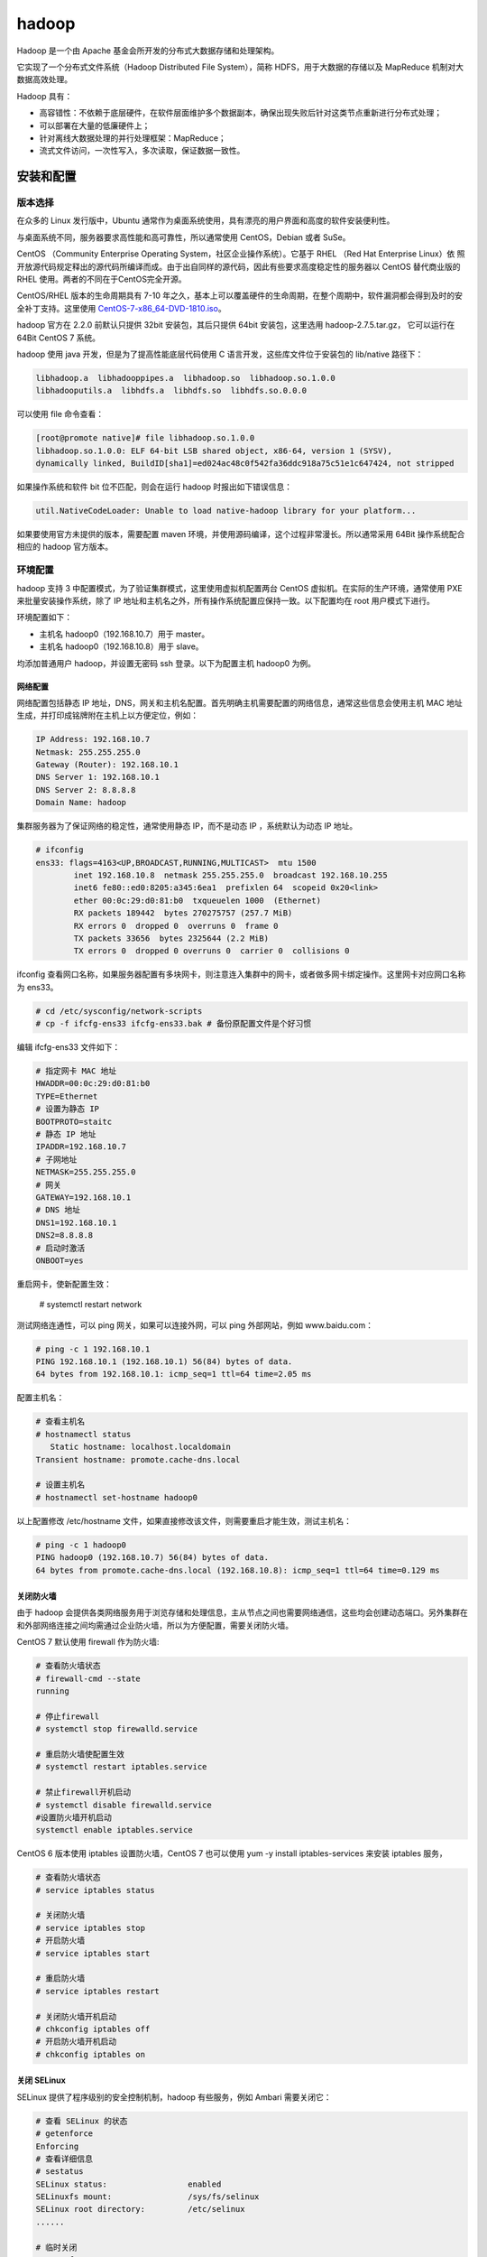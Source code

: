 hadoop
================

Hadoop 是一个由 Apache 基金会所开发的分布式大数据存储和处理架构。

它实现了一个分布式文件系统（Hadoop Distributed File System），简称 HDFS，用于大数据的存储以及 MapReduce 机制对大数据高效处理。

Hadoop 具有：

- 高容错性：不依赖于底层硬件，在软件层面维护多个数据副本，确保出现失败后针对这类节点重新进行分布式处理；
- 可以部署在大量的低廉硬件上；
- 针对离线大数据处理的并行处理框架：MapReduce；
- 流式文件访问，一次性写入，多次读取，保证数据一致性。

安装和配置
-------------

版本选择
~~~~~~~~~~~~

在众多的 Linux 发行版中，Ubuntu 通常作为桌面系统使用，具有漂亮的用户界面和高度的软件安装便利性。

与桌面系统不同，服务器要求高性能和高可靠性，所以通常使用 CentOS，Debian 或者 SuSe。

CentOS （Community Enterprise Operating System，社区企业操作系统）。它基于 RHEL （Red Hat Enterprise Linux）依 照开放源代码规定释出的源代码所编译而成。由于出自同样的源代码，因此有些要求高度稳定性的服务器以 CentOS 替代商业版的 RHEL 使用。两者的不同在于CentOS完全开源。

CentOS/RHEL 版本的生命周期具有 7-10 年之久，基本上可以覆盖硬件的生命周期，在整个周期中，软件漏洞都会得到及时的安全补丁支持。这里使用
`CentOS-7-x86_64-DVD-1810.iso <http://isoredirect.centos.org/centos/7/isos/x86_64/CentOS-7-x86_64-DVD-1810.iso>`_。

hadoop 官方在 2.2.0 前默认只提供 32bit 安装包，其后只提供 64bit 安装包，这里选用 hadoop-2.7.5.tar.gz， 它可以运行在 64Bit CentOS 7 系统。

hadoop 使用 java 开发，但是为了提高性能底层代码使用 C 语言开发，这些库文件位于安装包的 lib/native 路径下：

.. code-block:: sh

  libhadoop.a  libhadooppipes.a  libhadoop.so  libhadoop.so.1.0.0  
  libhadooputils.a  libhdfs.a  libhdfs.so  libhdfs.so.0.0.0

可以使用 file 命令查看：

.. code-block:: sh
  
  [root@promote native]# file libhadoop.so.1.0.0 
  libhadoop.so.1.0.0: ELF 64-bit LSB shared object, x86-64, version 1 (SYSV), 
  dynamically linked, BuildID[sha1]=ed024ac48c0f542fa36ddc918a75c51e1c647424, not stripped

如果操作系统和软件 bit 位不匹配，则会在运行 hadoop 时报出如下错误信息：

.. code-block:: sh
  
  util.NativeCodeLoader: Unable to load native-hadoop library for your platform... 

如果要使用官方未提供的版本，需要配置 maven 环境，并使用源码编译，这个过程非常漫长。所以通常采用 64Bit 操作系统配合相应的 hadoop 官方版本。

环境配置
~~~~~~~~~~~~~

hadoop 支持 3 中配置模式，为了验证集群模式，这里使用虚拟机配置两台 CentOS 虚拟机。在实际的生产环境，通常使用 PXE 来批量安装操作系统，除了 IP 地址和主机名之外，所有操作系统配置应保持一致。以下配置均在 root 用户模式下进行。

环境配置如下：

- 主机名 hadoop0（192.168.10.7）用于 master。
- 主机名 hadoop0（192.168.10.8）用于 slave。

均添加普通用户 hadoop，并设置无密码 ssh 登录。以下为配置主机 hadoop0 为例。 

网络配置
````````````

网络配置包括静态 IP 地址，DNS，网关和主机名配置。首先明确主机需要配置的网络信息，通常这些信息会使用主机 MAC 地址生成，并打印成铭牌附在主机上以方便定位，例如：

.. code-block:: sh
  
  IP Address: 192.168.10.7
  Netmask: 255.255.255.0
  Gateway (Router): 192.168.10.1
  DNS Server 1: 192.168.10.1
  DNS Server 2: 8.8.8.8
  Domain Name: hadoop

集群服务器为了保证网络的稳定性，通常使用静态 IP，而不是动态 IP ，系统默认为动态 IP 地址。

.. code-block:: sh
  
  # ifconfig 
  ens33: flags=4163<UP,BROADCAST,RUNNING,MULTICAST>  mtu 1500
          inet 192.168.10.8  netmask 255.255.255.0  broadcast 192.168.10.255
          inet6 fe80::ed0:8205:a345:6ea1  prefixlen 64  scopeid 0x20<link>
          ether 00:0c:29:d0:81:b0  txqueuelen 1000  (Ethernet)
          RX packets 189442  bytes 270275757 (257.7 MiB)
          RX errors 0  dropped 0  overruns 0  frame 0
          TX packets 33656  bytes 2325644 (2.2 MiB)
          TX errors 0  dropped 0 overruns 0  carrier 0  collisions 0
  
ifconfig 查看网口名称，如果服务器配置有多块网卡，则注意连入集群中的网卡，或者做多网卡绑定操作。这里网卡对应网口名称为 ens33。

.. code-block:: sh
  
  # cd /etc/sysconfig/network-scripts
  # cp -f ifcfg-ens33 ifcfg-ens33.bak # 备份原配置文件是个好习惯

编辑 ifcfg-ens33 文件如下：

.. code-block:: sh
  
  # 指定网卡 MAC 地址
  HWADDR=00:0c:29:d0:81:b0 
  TYPE=Ethernet
  # 设置为静态 IP
  BOOTPROTO=staitc
  # 静态 IP 地址 
  IPADDR=192.168.10.7
  # 子网地址
  NETMASK=255.255.255.0
  # 网关
  GATEWAY=192.168.10.1
  # DNS 地址 
  DNS1=192.168.10.1
  DNS2=8.8.8.8
  # 启动时激活 
  ONBOOT=yes

重启网卡，使新配置生效：

  # systemctl restart network

测试网络连通性，可以 ping 网关，如果可以连接外网，可以 ping 外部网站，例如 www.baidu.com：

.. code-block:: sh
  
  # ping -c 1 192.168.10.1
  PING 192.168.10.1 (192.168.10.1) 56(84) bytes of data.
  64 bytes from 192.168.10.1: icmp_seq=1 ttl=64 time=2.05 ms

配置主机名：

.. code-block:: sh
  
  # 查看主机名
  # hostnamectl status
     Static hostname: localhost.localdomain
  Transient hostname: promote.cache-dns.local

  # 设置主机名
  # hostnamectl set-hostname hadoop0

以上配置修改 /etc/hostname 文件，如果直接修改该文件，则需要重启才能生效，测试主机名：

.. code-block:: sh
  
  # ping -c 1 hadoop0
  PING hadoop0 (192.168.10.7) 56(84) bytes of data.
  64 bytes from promote.cache-dns.local (192.168.10.8): icmp_seq=1 ttl=64 time=0.129 ms

关闭防火墙
```````````

由于 hadoop 会提供各类网络服务用于浏览存储和处理信息，主从节点之间也需要网络通信，这些均会创建动态端口。另外集群在和外部网络连接之间均需通过企业防火墙，所以为方便配置，需要关闭防火墙。

CentOS 7 默认使用 firewall 作为防火墙:

.. code-block:: sh
  
  # 查看防火墙状态
  # firewall-cmd --state
  running

  # 停止firewall
  # systemctl stop firewalld.service 
  
  # 重启防火墙使配置生效
  # systemctl restart iptables.service 

  # 禁止firewall开机启动
  # systemctl disable firewalld.service 
  #设置防火墙开机启动
  systemctl enable iptables.service 

CentOS 6 版本使用 iptables 设置防火墙，CentOS 7 也可以使用 yum -y install iptables-services 来安装 iptables 服务，

.. code-block:: sh
  
  # 查看防火墙状态
  # service iptables status
  
  # 关闭防火墙
  # service iptables stop
  # 开启防火墙
  # service iptables start
  
  # 重启防火墙
  # service iptables restart
  
  # 关闭防火墙开机启动
  # chkconfig iptables off
  # 开启防火墙开机启动
  # chkconfig iptables on

关闭 SELinux
````````````

SELinux 提供了程序级别的安全控制机制，hadoop 有些服务，例如 Ambari 需要关闭它：

.. code-block:: sh
  
  # 查看 SELinux 的状态 
  # getenforce
  Enforcing
  # 查看详细信息
  # sestatus  
  SELinux status:                 enabled
  SELinuxfs mount:                /sys/fs/selinux
  SELinux root directory:         /etc/selinux
  ......
  
  # 临时关闭
  # setenforce 0
  # 设置为 enforcing 模式
  # setenforce 1 

永久关闭需要修改配置文件 /etc/selinux/config，将其中SELINUX 设置为 disabled 并重启系统。

域名映射
``````````````

通过添加内网域名映射，可以直接使用域名互访主机。编辑 /etc/hosts，追加主机 IP 和主机名信息：

.. code-block:: sh
  
  192.168.10.7 hadoop0
  192.168.10.8 hadoop0

所有主机均复制相同的一份配置。

时间同步
``````````

在集群分布模式，由于主从节点基于时间来进行心跳同步，必须进行时间同步。在进行时间设置时必须调整时区，在安装操作系统时会设定它：

.. code-block:: sh
  
  # 查看时区状态
  # timedatectl status
  # 列出所有时区
  # timedatectl list-timezones 
  
  # 将硬件时钟调整为与本地时钟一致, 0 为设置为 UTC 时间
  # timedatectl set-local-rtc 1 
  
  # 设置系统时区为上海
  # timedatectl set-timezone Asia/Shanghai 

如果不考虑各个 CentOS 发行版的差异，可以直接这样操作：

.. code-block:: sh
  
  # cp /usr/share/zoneinfo/Asia/Shanghai /etc/localtime

date 命令手动指定系统时间：

.. code-block:: sh
  
  # date -s "2018-05-13 12:01:30"

修改时间后，需要写入硬件 bios，这样在重启之后时间不会丢失：

.. code-block:: sh
  
  # hwclock -w

如果主机可以访问外网，推荐使用 ntp 服务同步系统时间，这样时间同步比较准确：

.. code-block:: sh
  
  # 命令格式 ntpdate ntp-server-ip
  # ntpdate ntp1.aliyun.com

当然也可以自行在内网搭建 ntp 服务器。

系统运行级别
````````````````

图形界面会耗费系统大量资源，为了提高性能，需要运行在非图形界面，也即多用户模式 3：

.. code-block:: sh

  # 查看当前运行级别
  # systemctl get-default
  
  # 设置默认运行级别，graphical.target 或者 multi-user.target
  # systemctl set-default TARGET.target
  
  # 设置为多用户级别
  # systemctl set-default multi-user.target

graphical.target 和 multi-user.target 分别对应 5 和 3，默认应该设置为多用户级别。

CentOS 7 默认使用 systemd 服务，可以通过 ps 查看进程，此时不再使用 /etc/inittab 文件来决定系统运行级别。

用户配置
``````````

基于安全考虑，大多数应用软件应该运行在普通用户状态，所以这里添加普通用户 hadoop，密码初始化为 123456：

.. code-block:: sh
  
  # useradd hadoop
  # passwd hadoop
  Changing password for user hadoop.
  New password: 
  BAD PASSWORD: The password is shorter than 8 characters
  Retype new password: 
  passwd: all authentication tokens updated successfully.

给与 hadoop 用户 sudoer 权限，可以让普通用户通过 sudo 修改系统文件或执行系统命令：
 
.. code-block:: sh
  
  # vi /etc/sudoer
  ## Allow root to run any commands anywhere
  root    ALL=(ALL)       ALL
  # 添加行
  hadoop  ALL=(ALL)       ALL

  # 切换用户以进行测试
  [root@promote ~]# su hadoop
  [hadoop@hadoop0 root]$ 

免密登录
```````````

由于 hadoop 的 shell 脚本均是通过 ssh 来统一在主从节点上执行的，所以必须配置免密码登录。

首先切换到普通用户，在所有主机上生成密钥，然后把生成的公钥分发给其他主机。

.. code-block:: sh
  
  # 通过 -t 和 -P 非交互模式生成密钥
  $ ssh-keygen -t rsa -P "" -f ~/.ssh/id_rsa
  Generating public/private rsa key pair.
  Created directory '/home/hadoop/.ssh'.
  Your identification has been saved in /home/hadoop/.ssh/id_rsa.
  Your public key has been saved in /home/hadoop/.ssh/id_rsa.pub.
  The key fingerprint is:
  SHA256:uCZ92HSkh3fvvFxp2+wS7dHIXRgS3uyQ+XEdt3tf7e0 hadoop@hadoop0
  The key's randomart image is:
  +---[RSA 2048]----+
  |            .. ..|
  |           ..=. =|
  |          . =.++o|
  |       . +   +.o+|
  |      . S + ..o=*|
  |     . = + . .+oX|
  |    . = o     .=*|
  |     o .     +o++|
  |              ==E|
  +----[SHA256]-----+

查看生成的密钥，其中 .pub 文件为公钥：

.. code-block:: sh

  $ ll ~/.ssh/
  total 8
  -rw------- 1 hadoop hadoop 1675 May 25 22:07 id_rsa
  -rw-r--r-- 1 hadoop hadoop  396 May 25 22:07 id_rsa.pub

所有当前主机可以免密登录的其他主机的公钥均放在 ~/.ssh/authorized_keys 文件中，本机登录自身也需要将公钥添加到 authorized_keys 文件中：

  $ cat ~/.ssh/id_rsa.pub >> ~/.ssh/authorized_keys 
  
  # 测试本机登录
  [hadoop@hadoop0 .ssh]$ ssh hadoop0
  Last login: Sat May 25 21:14:25 2018 from hadoop0

所以可以分别复制所有 .pub 文件然后追加到某个主机的 authorized_keys 文件中，然后再分发 authorized_keys 文件。

ssh-copy-id 命令可以将本机的 .pub 追加到目标主机的 authorized_keys 文件中：

.. code-block:: sh

  $ ssh-copy-id hadoop0
  /usr/bin/ssh-copy-id: INFO: attempting to log in with the new key(s), to filter out any that are already installed
  /usr/bin/ssh-copy-id: INFO: 1 key(s) remain to be installed -- if you are prompted now it is to install the new keys
  hadoop@hadoop0's password: 
  
  Number of key(s) added: 1
  
  Now try logging into the machine, with:   "ssh 'hadoop0'"
  and check to make sure that only the key(s) you wanted were added.
  
  # 登录测试
  hadoop@hadoop0:/home$ ssh hadoop0
  Last login: Sat May 25 22:20:12 2019 from hadoop0
  [hadoop@hadoop0 ~]$ 

由于在分布式集群模式下，hadoop 命令可以在任一主机上执行并唤醒其他主机进程，所有主机生成的 .pub 文件必须分发给所有其他主机，这样主机之间才能任意互访。

软件安装
~~~~~~~~~

由于 hadoop 使用 java 编写，需要运行在 Java 虚拟机上，首先配置 JDK 环境。

安装 JDK
```````````

CentOS 默认安装 OpenJDK，首先需要把它卸载掉：

.. code-block:: sh
  
  [root@hadoop0 ~]# java -version
  openjdk version "1.8.0_212"
  OpenJDK Runtime Environment (build 1.8.0_212-b04)
  OpenJDK 64-Bit Server VM (build 25.212-b04, mixed mode)

查询 java 安装包，然后删除：

.. code-block:: sh
  
  # 以下四个文件需要删除
  [root@hadoop0 ~]# rpm -qa | grep openjdk
  java-1.7.0-openjdk-1.7.0.111-2.6.7.8.el7.x86_64
  java-1.8.0-openjdk-1.8.0.102-4.b14.el7.x86_64
  java-1.8.0-openjdk-headless-1.8.0.102-4.b14.el7.x86_64
  java-1.7.0-openjdk-headless-1.7.0.111-2.6.7.8.el7.x86_64
  
  # 使用 rpm -e --nodeps 依次删除
  [root@hadoop0 ~]# rpm -e --nodeps java-1.7.0-openjdk-1.7.0.111-2.6.7.8.el7.x86_64
  ......
  
  # 验证删除完毕
  [root@hadoop0 ~]# jave -version
  bash: jave: command not found...

这里使用 1.8 版本的 Oracle 官方 64Bit JDK jdk-8u172-linux-x64.tar.gz。

.. code-block:: sh
  
  [root@hadoop0 hadoop]# mkdir /lib/jdk/
  [root@hadoop0 hadoop]# tar zxf jdk-8u172-linux-x64.tar.gz -C /opt/
  
在 /etc/profile 在中添加系统环境变量，使得所有用户均可使用；如果限定某个用户使用，则添加环境变量到对应用户的 ~/.bash_profile 文件中。 

.. code-block:: sh
     
  export JAVA_HOME=/opt/jdk1.7.0_80
  export PATH=$PATH:$JAVA_HOME/bin
  
  # souce 执行脚本使其立即生效
  # source /etc/profile
  
  # 验证 JDK 是否安装成功
  # java -version
  java version "1.8.0_172"
  Java(TM) SE Runtime Environment (build 1.8.0_172-b11)
  Java HotSpot(TM) 64-Bit Server VM (build 25.172-b11, mixed mode)

安装 hadoop
```````````````

由于 hadoop 以普通用户权限运行，所以安装时也使用普通用户，首先切换到普通用户 su hadoop。为了方便修改 hadoop 的配置文件，解压到 hadoop 用户的 home 目录下，这样可以避免使用超级用户权限修改配置文件。

.. code-block:: sh

  [hadoop@hadoop0 ~]$ sudo tar zxf  hadoop-2.7.5.tar.gz -C ~/
  [sudo] password for hadoop
  
为 hadoop 添加环境变量，编辑 /etc/profile 文件：
  
  [hadoop@hadoop0 ~]$ sudo vi /etc/profile
  export HADOOP_HOME=/home/hadoop/hadoop-2.7.5
  export PATH=$PATH:$HADOOP_HOME/bin:$HADOOP_HOME/sbin

由于 hadoop 进程均是后台启动，所以 shell 中的 JAVA_HOME 环境变量无法被读取，必须通过 etc/hadoop/hadoop-env.sh 设置：

.. code-block:: sh

  # 设置和 /etc/profile 中保持一致：
  export JAVA_HOME=/opt/jdk1.8.0_172

souce 命令必须在 root 用户下执行：

.. code-block:: sh

  [hadoop@hadoop0 ~]$ sudo su
  [root@hadoop0 hadoop]# source /etc/profile
  [root@hadoop0 hadoop]# exit

  # 验证安装环境
  [hadoop@hadoop0 ~]$ hadoop version
  Hadoop 2.7.5

运行模式
~~~~~~~~~~~

Hadoop 有三种运行模式：单机模式（Standalone Mode），伪分布模式（Pseudo-Distrubuted Mode）和全分布式集群模式（Full-Distributed Mode）。

单机模式是 Hadoop 安装完后的默认模式，无需进行任何配置。另外针对 hadoop 的所有配置均位于 etc/hadoop 中的 xml 文件中。

单机模式
```````````

单机模式也被称为独立模式，主要用于开发和调式，不对配置文件进行修改，不会使用 HDFS 分布式文件系统，而直接使用本地文件系统。

同样，hadoop 也不会启动 namenode、datanode 等守护进程，Map 和 Reduce 任务被作为同一个进程的不同部分来执行的，以验证 MapReduce 程序逻辑，确保正确。

官网提供了单词统计操作示例，用于验证单机模式，注意 output 文件不可以存在，否则输出报错。

.. code-block:: sh

  [hadoop@hadoop0 ~]$ mkdir input
  [hadoop@hadoop0 ~]$ cd input/
  [hadoop@hadoop0 input]$ echo "hello world" > test.txt
  [hadoop@hadoop0 input]$ cd ../
  [hadoop@hadoop0 ~]$ hadoop jar hadoop-2.7.5/share/hadoop/mapreduce/hadoop-mapreduce-examples-2.7.5.jar wordcount input output
  
这里创建只包含 "hello world" 两个单词的测试文件 test.txt，以便验证结果正确性，查看 output 文件：

.. code-block:: sh
  
  [hadoop@hadoop1 ~]$ cd output/
  [hadoop@hadoop1 output]$ ll
  总用量 0
  -rw-r--r-- 1 hadoop hadoop 16 5月  26 11:54 part-r-00000
  -rw-r--r-- 1 hadoop hadoop 0 5月  26 11:54 _SUCCESS

_SUCCESS 文件用于指示任务运行成功，是一个标记文件，没有内容。part-r-0000 存储结果：

.. code-block:: sh

  [hadoop@hadoop1 output]$ cat part-r-00000 
  hello   1
  world   1

单机模式使用本地文件系统，可以使用 hadoop fs 命令查看：

.. code-block:: sh
  
  # 查看文件系统
  [hadoop@hadoop1 ~]$ hadoop fs -df
  Filesystem        Size        Used   Available  Use%
  file:///    8575254528  6253735936  2321518592   73%
  
  # 当前文件夹文件列表
  [hadoop@hadoop1 ~]$ hadoop fs -ls
  Found 16 items
  -rw-------   1 hadoop hadoop       2600 2019-05-26 11:39 .bash_history
  -rw-r--r--   1 hadoop hadoop         18 2018-10-31 01:07 .bash_logout
  ......

伪分布模式
``````````````

伪分布式只需要一台主机，这里使用 hadoop1 主机为例。

核心配置文件 etc/hadoop/core-site.xml 配置主节点 namenode:

.. code-block:: sh

  <configuration>
      <property>
          <name>fs.defaultFS</name>
          <value>hdfs://hadoop1:9000</value>
      </property>
      <property>
          <name>hadoop.tmp.dir</name>
          <value>/home/hadoop/hadoop-2.7.5/tmp</value>
      </property>
  </configuration>

- fs.defaultFS 属性指定 namenode 的 hdfs 协议的文件系统通信地址，格式为：协议://主机:端口。
- hadoop.tmp.dir 指定 hadoop 运行时的临时文件存放目录（tmp 文件夹已使用 mkdir 创建）。

hdfs-site.xml 配置分布式文件系统的相关属性：

.. code-block:: sh
  <configuration>
      <property>
          <name>dfs.namenode.name.dir</name>
          <value>/home/hadoop/data/name</value>
      </property>
      <property>
          <name>dfs.datanode.data.dir</name>
          <value>/home/hadoop/data/data</value>
      </property>
      <property>
          <name>dfs.replication</name>
          <value>1</value>
      </property>
  </configuration>

- dfs.namenode.name.dir 和 dfs.datanode.data.dir 分别配置主从节点的存储位置，默认位置为 /tmp/hadoop-${usrname}/dfs/。/tmp 是临时文件夹，空间可能会被系统回收。
- dfs.replication 属性指定每个 block 的冗余副本个数，在伪分布模式下配置为 1 即可，也即不启用副本。

yarn-site.xml 用于配置资源管理系统 yarn ：

.. code-block:: sh

  <configuration>
      <property>
          <name>yarn.resourcemanager.hostname</name>
          <value>hadoop1</value>
      </property>
      <property>
          <name>yarn.nodemanager.aux-services</name>
          <value>mapreduce_shuffle</value>
      </property>
  </configuration>

- yarn.resourcemanager.hostname 配置主资源管理器 resourcemanager 的主机名。
- yarn.nodemanager.aux-services 指明提供 mapreduce 服务。

mapred-site.xml 指定 mapreduce 运行的资源调度平台为 yarn：

.. code-block:: sh
  
  # 从模板文件复制，然后编辑
  $ cp -f mapred-site.xml.template mapred-site.xml
  
  <configuration>
      <property>
      <name>mapreduce.framework.name</name>
      <value>yarn</value>
      </property>
  </configuration>

配置 salves，指定 datanode 主机名。

.. code-block:: sh
  
  hadoop1

格式化 hdfs：

.. code-block:: sh
  
  # 原命令 hadoop namenode -formate 被更新为
  $ hdfs namenode -format
  
查看格式化后的 HDFS 文件系统，位于 /home/hadoop/data/name 下：

.. code-block:: sh

  [hadoop@hadoop1 data]$ tree
  .
  └── name # 对应 NameNode 进程，存储主节点信息
      └── current
          ├── fsimage_0000000000000000000
          ├── fsimage_0000000000000000000.md5
          ├── seen_txid
          └── VERSION
  
  2 directories, 4 files

fsimage 文件是 namenode 中关于元数据的镜像，也称为检查点。

最后启动伪分布式集群的进程。

.. code-block:: sh

  $ start-dfs.sh
  
  # 查看启动进程
  $ jps
  13520 Jps
  12787 NameNode # 主节点进程
  13396 SecondaryNameNode # 助理进程
  12885 DataNode # 从节点进程 
  
  $ start-yarn.sh
  $ jps
  13712 Jps
  13681 NodeManager     # 从管理进程
  12787 NameNode
  13396 SecondaryNameNode
  12885 DataNode
  13581 ResourceManager # 主管理进程

也可以通过 WEB 页面查看进程是否启动成功：

- hdfs 服务地址 http://192.168.10.8:50070/
- yarn 服务地址 http://192.168.10.8:8088/

相应的退出进程脚本为：

.. code-block:: sh

  $ stop-dts.sh
  $ stop-yarn.sh

伪分布验证
```````````

这里依然使用字符统计示例，在 HDFS 文件系统中创建  wordcount/input 文件夹，然后存入 test.txt 文件。

.. code-block:: sh

  $ hadoop fs -mkdir -p /wordcount/input
  $ hadoop fs -ls -R /
  drwxr-xr-x   - hadoop supergroup   0 2019-05-26 17:23 /wordcount
  drwxr-xr-x   - hadoop supergroup   0 2019-05-26 17:23 /wordcount/input

使用 put 命令追加文件：

.. code-block:: sh

  $ hadoop fs -put test.txt /wordcount/input/
  $ hadoop fs -ls /wordcount/input/
  Found 1 items
  -rw-r--r--   1 hadoop supergroup   12 2019-05-26 17:30 /wordcount/input/test.txt

  # 查看 HDFS 目录
  [hadoop@hadoop1 data]$ tree
  .
  ├── data  # 对应 DataNode 进程，存储 block 数据
  │   └── current
  │       └── BP-1621093575-192.168.10.8-1558860568281
  │           ├── current
  │           │   ├── dfsUsed
  │           │   ├── finalized
  │           │   └── rbw
  │           └── tmp
  └── name
      └── current
          ├── fsimage_0000000000000000000
          ├── fsimage_0000000000000000000.md5
          ├── seen_txid
          └── VERSION  

统计单词：

.. code-block:: sh
  
  $ hadoop jar hadoop-2.7.5/share/hadoop/mapreduce/hadoop-mapreduce-examples-2.7.5.jar \
  wordcount /wordcount/input/ /wordcount/output

  # 查看输出结果
  $ hadoop fs -ls -R /wordcount/output
  -rw-r--r--   1 hadoop supergroup          0 2019-05-26 17:40 /wordcount/output/_SUCCESS
  -rw-r--r--   1 hadoop supergroup         16 2019-05-26 17:40 /wordcount/output/part-r-00000

  $ hadoop fs -cat /wordcount/output/part-r-00000
  hello   1
  world   1

使用 get 下载文件：

.. code-block:: sh
  
  $ hadoop fs -get /wordcount/output/* output/ 

